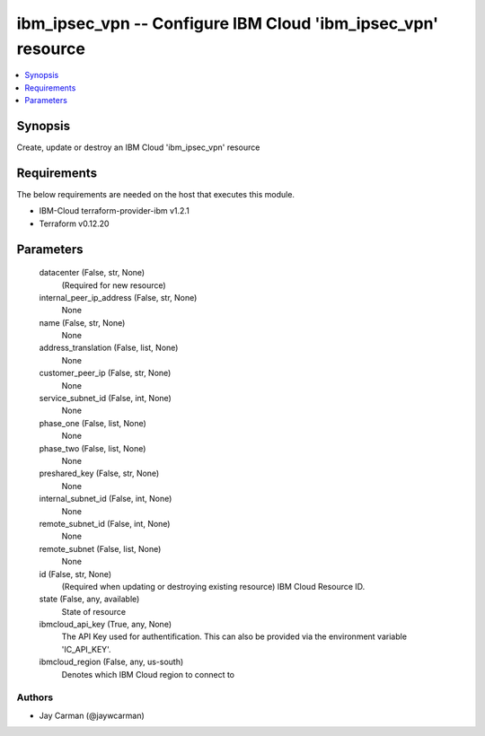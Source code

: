 
ibm_ipsec_vpn -- Configure IBM Cloud 'ibm_ipsec_vpn' resource
=============================================================

.. contents::
   :local:
   :depth: 1


Synopsis
--------

Create, update or destroy an IBM Cloud 'ibm_ipsec_vpn' resource



Requirements
------------
The below requirements are needed on the host that executes this module.

- IBM-Cloud terraform-provider-ibm v1.2.1
- Terraform v0.12.20



Parameters
----------

  datacenter (False, str, None)
    (Required for new resource)


  internal_peer_ip_address (False, str, None)
    None


  name (False, str, None)
    None


  address_translation (False, list, None)
    None


  customer_peer_ip (False, str, None)
    None


  service_subnet_id (False, int, None)
    None


  phase_one (False, list, None)
    None


  phase_two (False, list, None)
    None


  preshared_key (False, str, None)
    None


  internal_subnet_id (False, int, None)
    None


  remote_subnet_id (False, int, None)
    None


  remote_subnet (False, list, None)
    None


  id (False, str, None)
    (Required when updating or destroying existing resource) IBM Cloud Resource ID.


  state (False, any, available)
    State of resource


  ibmcloud_api_key (True, any, None)
    The API Key used for authentification. This can also be provided via the environment variable 'IC_API_KEY'.


  ibmcloud_region (False, any, us-south)
    Denotes which IBM Cloud region to connect to













Authors
~~~~~~~

- Jay Carman (@jaywcarman)

